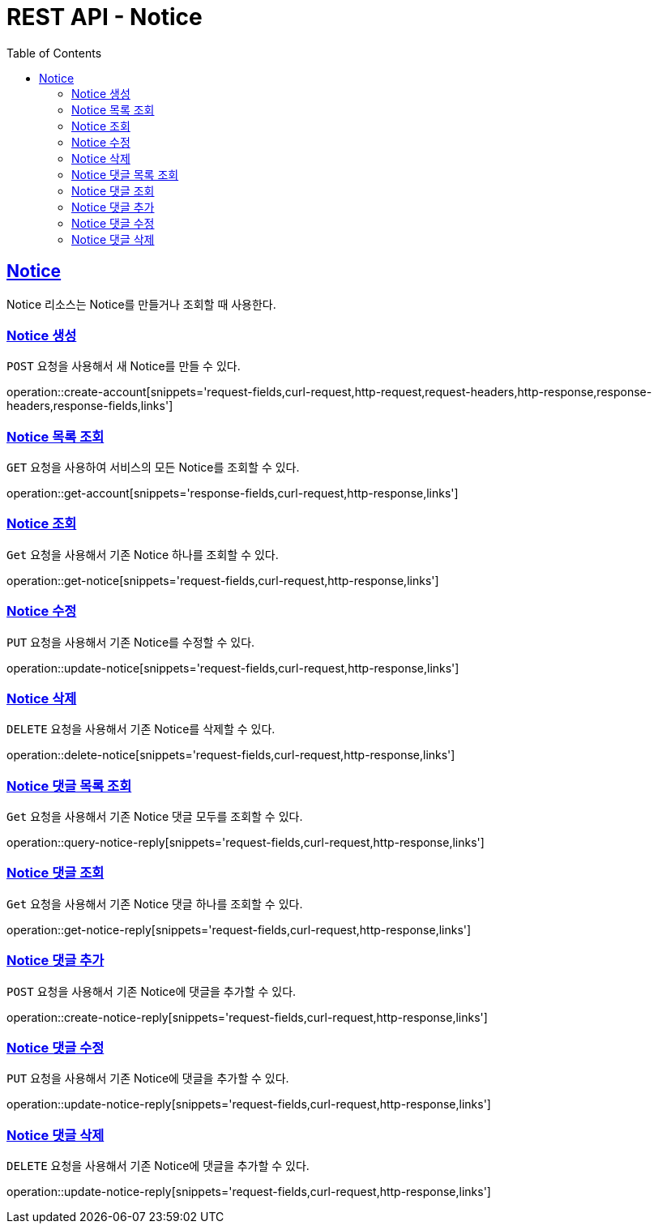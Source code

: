 = REST API - Notice
:doctype: book
:icons: font
:source-highlighter: highlightjs
:toc: left
:toclevels: 4
:sectlinks:
:operation-curl-request-title: Example request
:operation-http-response-title: Example response

[[resources-notice]]
== Notice

Notice 리소스는 Notice를 만들거나 조회할 때 사용한다.

[[resources-notice-create]]
=== Notice 생성

`POST` 요청을 사용해서 새 Notice를 만들 수 있다.

operation::create-account[snippets='request-fields,curl-request,http-request,request-headers,http-response,response-headers,response-fields,links']


[[resources-notice-list]]
=== Notice 목록 조회

`GET` 요청을 사용하여 서비스의 모든 Notice를 조회할 수 있다.

operation::get-account[snippets='response-fields,curl-request,http-response,links']


[[resources-notice-get]]
=== Notice 조회

`Get` 요청을 사용해서 기존 Notice 하나를 조회할 수 있다.

operation::get-notice[snippets='request-fields,curl-request,http-response,links']


[[resources-notice-update]]
=== Notice 수정

`PUT` 요청을 사용해서 기존 Notice를 수정할 수 있다.

operation::update-notice[snippets='request-fields,curl-request,http-response,links']


[[resources-notice-delete]]
=== Notice 삭제

`DELETE` 요청을 사용해서 기존 Notice를 삭제할 수 있다.

operation::delete-notice[snippets='request-fields,curl-request,http-response,links']

[[resources-notice-reply-get]]
=== Notice 댓글 목록 조회

`Get` 요청을 사용해서 기존 Notice 댓글 모두를 조회할 수 있다.

operation::query-notice-reply[snippets='request-fields,curl-request,http-response,links']


[[resources-notice-get]]
=== Notice 댓글 조회

`Get` 요청을 사용해서 기존 Notice 댓글 하나를 조회할 수 있다.

operation::get-notice-reply[snippets='request-fields,curl-request,http-response,links']


[[resources-notice-reply-create]]
=== Notice 댓글 추가

`POST` 요청을 사용해서 기존 Notice에 댓글을 추가할 수 있다.

operation::create-notice-reply[snippets='request-fields,curl-request,http-response,links']


[[resources-notice-reply-update]]
=== Notice 댓글 수정

`PUT` 요청을 사용해서 기존 Notice에 댓글을 추가할 수 있다.

operation::update-notice-reply[snippets='request-fields,curl-request,http-response,links']



[[resources-notice-reply-delete]]
=== Notice 댓글 삭제

`DELETE` 요청을 사용해서 기존 Notice에 댓글을 추가할 수 있다.

operation::update-notice-reply[snippets='request-fields,curl-request,http-response,links']
